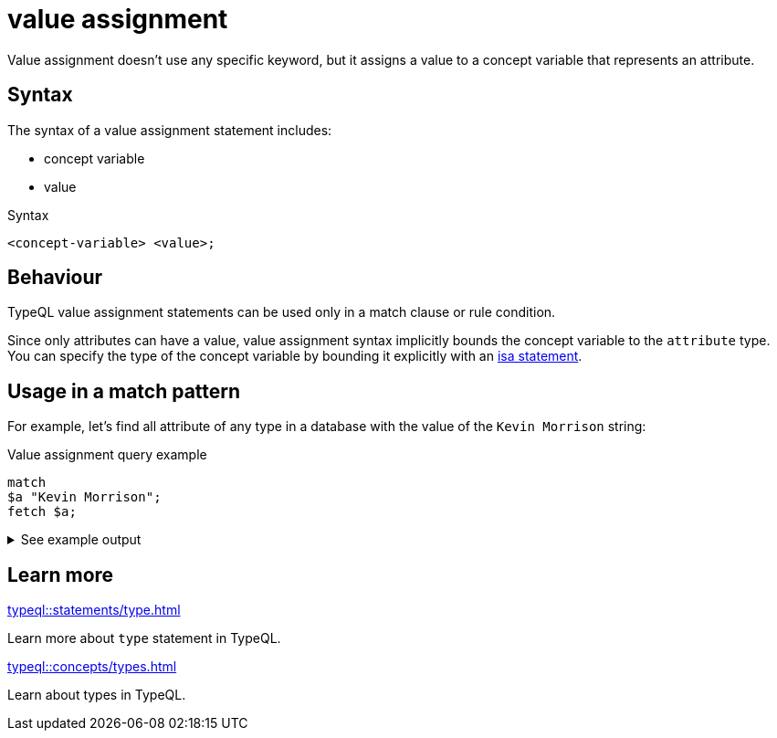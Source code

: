 = value assignment

Value assignment doesn't use any specific keyword, but it assigns a value to a concept variable
that represents an attribute.

== Syntax

The syntax of a value assignment statement includes:

* concept variable
* value

.Syntax
[,typeql]
----
<concept-variable> <value>;
----

== Behaviour

TypeQL value assignment statements can be used only in a match clause or rule condition.

Since only attributes can have a value,
value assignment syntax implicitly bounds the concept variable to the `attribute` type.
You can specify the type of the concept variable by bounding it explicitly with an
xref:typeql::statements/isa.adoc[isa statement].

== Usage in a match pattern

For example, let's find all attribute of any type in a database with the value of the `Kevin Morrison` string:

.Value assignment query example
[,typeql]
----
match
$a "Kevin Morrison";
fetch $a;
----

.See example output
[%collapsible]
====
.Output example
[,json]
----
{ "a": { "value": "Kevin Morrison", "type": { "label": "full-name", "root": "attribute", "value_type": "string" } } }
----
====

== Learn more

[cols-2]
--
.xref:typeql::statements/type.adoc[]
[.clickable]
****
Learn more about `type` statement in TypeQL.
****

.xref:typeql::concepts/types.adoc[]
[.clickable]
****
Learn about types in TypeQL.
****
--


